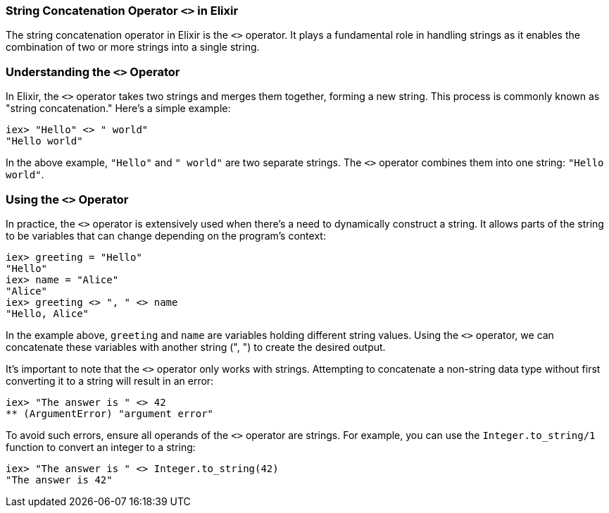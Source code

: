 [[string-concatenation-operator]]
=== String Concatenation Operator `<>` in Elixir
indexterm:[Elixir, Operators, String Concatenation]

The string concatenation operator in Elixir is the `<>` operator. It plays a fundamental role in handling strings as it enables the combination of two or more strings into a single string.

=== Understanding the `<>` Operator
indexterm:[Elixir, Operators, String Concatenation, Basics]

In Elixir, the `<>` operator takes two strings and merges them together, forming a new string. This process is commonly known as "string concatenation." Here's a simple example:

[source,elixir]
----
iex> "Hello" <> " world"
"Hello world"
----

In the above example, `"Hello"` and `" world"` are two separate strings. The `<>` operator combines them into one string: `"Hello world"`.

=== Using the `<>` Operator
indexterm:[Elixir, Operators, String Concatenation, Usage]

In practice, the `<>` operator is extensively used when there's a need to dynamically construct a string. It allows parts of the string to be variables that can change depending on the program's context:

[source,elixir]
----
iex> greeting = "Hello"
"Hello"
iex> name = "Alice"
"Alice"
iex> greeting <> ", " <> name
"Hello, Alice"
----

In the example above, `greeting` and `name` are variables holding different string values. Using the `<>` operator, we can concatenate these variables with another string (", ") to create the desired output.

It's important to note that the `<>` operator only works with strings. Attempting to concatenate a non-string data type without first converting it to a string will result in an error:

[source,elixir]
----
iex> "The answer is " <> 42
** (ArgumentError) "argument error"
----

To avoid such errors, ensure all operands of the `<>` operator are strings. For example, you can use the `Integer.to_string/1` function to convert an integer to a string:

[source,elixir]
----
iex> "The answer is " <> Integer.to_string(42)
"The answer is 42"
----

